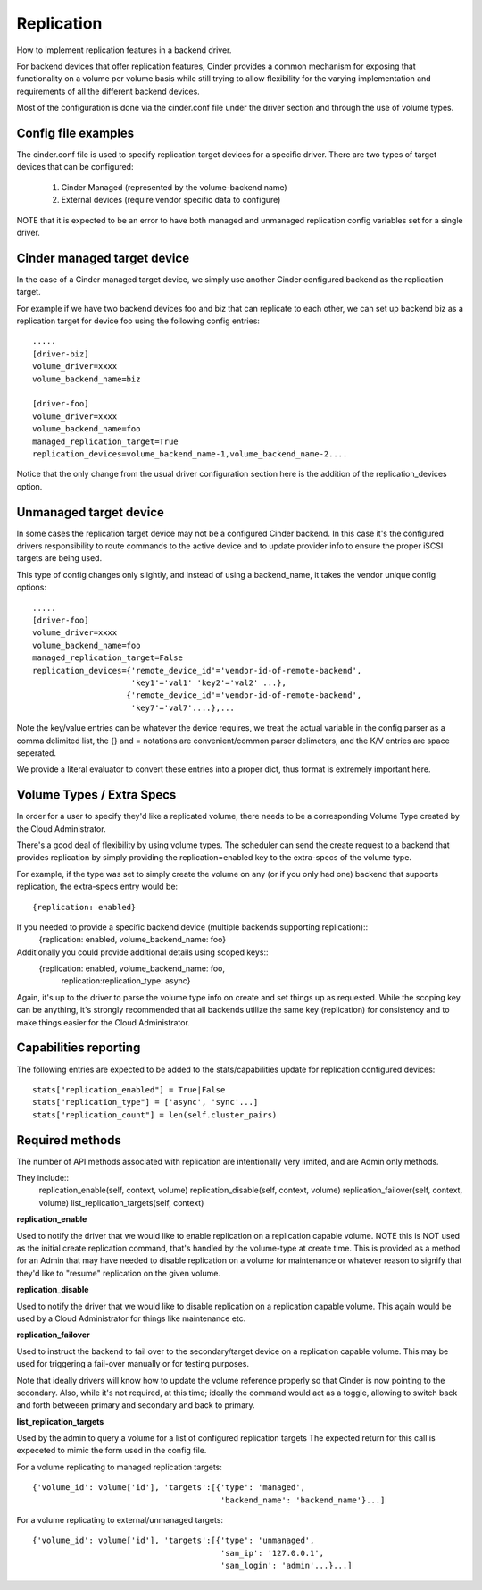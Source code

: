 Replication
============

How to implement replication features in a backend driver.

For backend devices that offer replication features, Cinder
provides a common mechanism for exposing that functionality
on a volume per volume basis while still trying to allow
flexibility for the varying implementation and requirements
of all the different backend devices.

Most of the configuration is done via the cinder.conf file
under the driver section and through the use of volume types.

Config file examples
--------------------

The cinder.conf file is used to specify replication target
devices for a specific driver.  There are two types of target
devices that can be configured:

   1. Cinder Managed (represented by the volume-backend name)
   2. External devices (require vendor specific data to configure)

NOTE that it is expected to be an error to have both managed and unmanaged replication
config variables set for a single driver.

Cinder managed target device
-----------------------------

In the case of a Cinder managed target device, we simply
use another Cinder configured backend as the replication
target.

For example if we have two backend devices foo and biz that
can replicate to each other, we can set up backend biz as
a replication target for device foo using the following
config entries::

    .....
    [driver-biz]
    volume_driver=xxxx
    volume_backend_name=biz

    [driver-foo]
    volume_driver=xxxx
    volume_backend_name=foo
    managed_replication_target=True
    replication_devices=volume_backend_name-1,volume_backend_name-2....

Notice that the only change from the usual driver configuration
section here is the addition of the replication_devices option.


Unmanaged target device
------------------------

In some cases the replication target device may not be a
configured Cinder backend.  In this case it's the configured
drivers responsibility to route commands to the active device
and to update provider info to ensure the proper iSCSI targets
are being used.

This type of config changes only slightly, and instead of using
a backend_name, it takes the vendor unique config options::

    .....
    [driver-foo]
    volume_driver=xxxx
    volume_backend_name=foo
    managed_replication_target=False
    replication_devices={'remote_device_id'='vendor-id-of-remote-backend',
                         'key1'='val1' 'key2'='val2' ...},
                        {'remote_device_id'='vendor-id-of-remote-backend',
                         'key7'='val7'....},...

Note the key/value entries can be whatever the device requires, we treat the actual
variable in the config parser as a comma delimited list, the {} and = notations are
convenient/common parser delimeters, and the K/V entries are space seperated.

We provide a literal evaluator to convert these entries into a proper dict, thus
format is extremely important here.


Volume Types / Extra Specs
---------------------------
In order for a user to specify they'd like a replicated volume, there needs to be
a corresponding Volume Type created by the Cloud Administrator.

There's a good deal of flexibility by using volume types.  The scheduler can
send the create request to a backend that provides replication by simply
providing the replication=enabled key to the extra-specs of the volume type.

For example, if the type was set to simply create the volume on any (or if you only had one)
backend that supports replication, the extra-specs entry would be::

    {replication: enabled}

If you needed to provide a specific backend device (multiple backends supporting replication)::
    {replication: enabled, volume_backend_name: foo}

Additionally you could provide additional details using scoped keys::
    {replication: enabled, volume_backend_name: foo,
     replication:replication_type: async}

Again, it's up to the driver to parse the volume type info on create and set things up
as requested.  While the scoping key can be anything, it's strongly recommended that all
backends utilize the same key (replication) for consistency and to make things easier for
the Cloud Administrator.

Capabilities reporting
----------------------
The following entries are expected to be added to the stats/capabilities update for
replication configured devices::

    stats["replication_enabled"] = True|False
    stats["replication_type"] = ['async', 'sync'...]
    stats["replication_count"] = len(self.cluster_pairs)

Required methods
-----------------
The number of API methods associated with replication are intentionally very limited, and are
Admin only methods.

They include::
    replication_enable(self, context, volume)
    replication_disable(self, context, volume)
    replication_failover(self, context, volume)
    list_replication_targets(self, context)

**replication_enable**

Used to notify the driver that we would like to enable replication on a replication capable volume.
NOTE this is NOT used as the initial create replication command, that's handled by the volume-type at
create time.  This is provided as a method for an Admin that may have needed to disable replication
on a volume for maintenance or whatever reason to signify that they'd like to "resume" replication on
the given volume.

**replication_disable**

Used to notify the driver that we would like to disable replication on a replication capable volume.
This again would be used by a Cloud Administrator for things like maintenance etc.

**replication_failover**

Used to instruct the backend to fail over to the secondary/target device on a replication capable volume.
This may be used for triggering a fail-over manually or for testing purposes.

Note that ideally drivers will know how to update the volume reference properly so that Cinder is now
pointing to the secondary.  Also, while it's not required, at this time; ideally the command would
act as a toggle, allowing to switch back and forth betweeen primary and secondary and back to primary.

**list_replication_targets**

Used by the admin to query a volume for a list of configured replication targets
The expected return for this call is expeceted to mimic the form used in the config file.

For a volume replicating to managed replication targets::

    {'volume_id': volume['id'], 'targets':[{'type': 'managed',
                                            'backend_name': 'backend_name'}...]

For a volume replicating to external/unmanaged targets::

    {'volume_id': volume['id'], 'targets':[{'type': 'unmanaged',
                                            'san_ip': '127.0.0.1',
                                            'san_login': 'admin'...}...]

